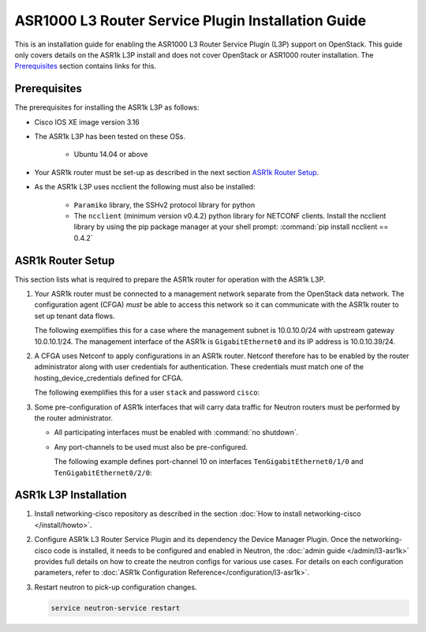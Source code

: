 ===================================================
ASR1000 L3 Router Service Plugin Installation Guide
===================================================

This is an installation guide for enabling the ASR1000 L3 Router Service Plugin
(L3P) support on OpenStack.  This guide only covers details on the ASR1k L3P
install and does not cover OpenStack or ASR1000 router installation.
The `Prerequisites`_ section contains links for this.

Prerequisites
~~~~~~~~~~~~~

The prerequisites for installing the ASR1k L3P as follows:

* Cisco IOS XE image version 3.16

* The ASR1k L3P has been tested on these OSs.

    * Ubuntu 14.04 or above

* Your ASR1k router must be set-up as described in the next section
  `ASR1k Router Setup`_.

* As the ASR1k L3P uses ncclient the following must also be installed:

    * ``Paramiko`` library, the SSHv2 protocol library for python
    * The ``ncclient`` (minimum version v0.4.2) python library for NETCONF
      clients.  Install the ncclient library by using the pip package
      manager at your shell prompt:
      :command:`pip install ncclient == 0.4.2`

ASR1k Router Setup
~~~~~~~~~~~~~~~~~~

This section lists what is required to prepare the ASR1k router for operation
with the ASR1k L3P.

#. Your ASR1k router must be connected to a management network separate from
   the OpenStack data network. The configuration agent (CFGA) *must* be able
   to access this network so it can communicate with the ASR1k router to set
   up tenant data flows.

   The following exemplifies this for a case where the management subnet is
   10.0.10.0/24 with upstream gateway 10.0.10.1/24. The management interface
   of the ASR1k is ``GigabitEthernet0`` and its IP address is 10.0.10.39/24.

   .. code-block::
        vrf definition Mgmt-intf
         !
         address-family ipv4
         exit-address-family
         !
         address-family ipv6
         exit-address-family
         !
        !
        interface GigabitEthernet0
        vrf forwarding Mgmt-intf
        ip address 10.0.10.39 255.255.255.0
        negotiation auto
        no mop enabled
        !
        ip route vrf Mgmt-intf 0.0.0.0 0.0.0.0 10.0.10.1
        ip ssh source-interface GigabitEthernet0
        !
   .. end

#. A CFGA uses Netconf to apply configurations in an ASR1k router. Netconf
   therefore has to be enabled by the router administrator along with user
   credentials for authentication. These credentials must match one of the
   hosting_device_credentials defined for CFGA.

   The following exemplifies this for a user ``stack`` and password ``cisco``:

   .. code-block:: ini
        username stack privilege 15 password 0 cisco
        netconf max-sessions 16
        netconf ssh
   .. end

#. Some pre-configuration of ASR1k interfaces that will carry data traffic
   for Neutron routers must be performed by the router administrator.

   * All participating interfaces must be enabled with :command:`no shutdown`.

   * Any port-channels to be used must also be pre-configured.

     The following example defines port-channel 10 on interfaces
     ``TenGigabitEthernet0/1/0`` and ``TenGigabitEthernet0/2/0``:

     .. code-block::
        interface Port-channel10
        no ip address
        !
        interface TenGigabitEthernet0/1/0
        no ip address
        cdp enable
        channel-group 10 mode active
        !
        interface TenGigabitEthernet0/2/0
        no ip address
        cdp enable
        channel-group 10 mode active
        !
   .. end

ASR1k L3P Installation
~~~~~~~~~~~~~~~~~~~~~~

#. Install networking-cisco repository as described in the section
   :doc:`How to install networking-cisco </install/howto>`.

#. Configure ASR1k L3 Router Service Plugin and its dependency the Device
   Manager Plugin.
   Once the networking-cisco code is installed, it needs to be configured and
   enabled in Neutron, the :doc:`admin guide </admin/l3-asr1k>` provides
   full details on how to create the neutron configs for various use cases.
   For details on each configuration parameters, refer to
   :doc:`ASR1k Configuration Reference</configuration/l3-asr1k>`.

#. Restart neutron to pick-up configuration changes.

   .. code-block:: ini

       service neutron-service restart

   .. end